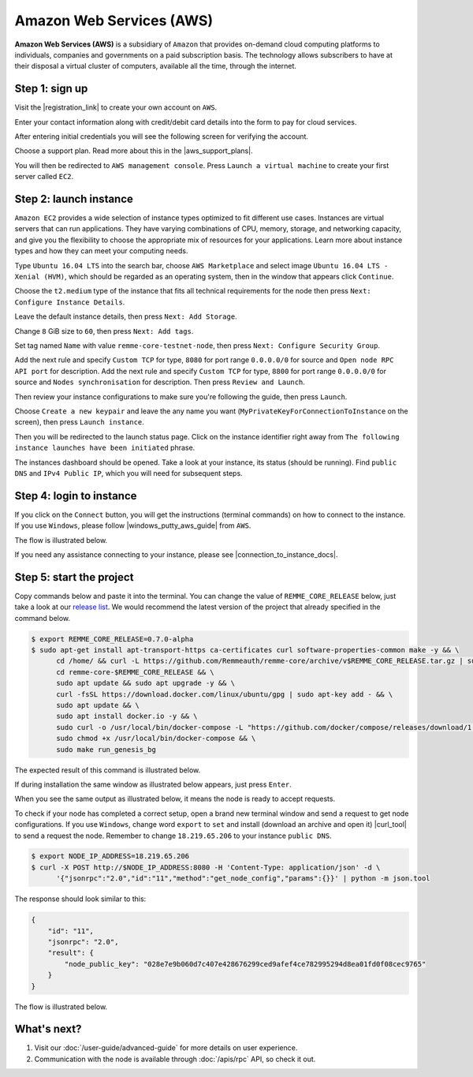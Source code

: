 *************************
Amazon Web Services (AWS)
*************************

**Amazon Web Services (AWS)** is a subsidiary of ``Amazon`` that provides on-demand cloud computing platforms to individuals,
companies and governments on a paid subscription basis. The technology allows subscribers to have at their disposal a
virtual cluster of computers, available all the time, through the internet.

Step 1: sign up
===============

Visit the |registration_link| to create your own account on ``AWS``.

.. |registration_link| raw:: html

   <a href="https://portal.aws.amazon.com/billing/signup?nc2=h_ct&src=header_signup&redirect_url=https%3A%2F%2Faws.amazon.com%2Fregistration-confirmation" target="_blank">registration link</a>

.. image:: /img/user-guide/cloud/aws/sign-up-form.png
   :width: 100%
   :align: center
   :alt: Sign up form

Enter your contact information along with credit/debit card details into the form  to pay for cloud services.

.. image:: /img/user-guide/cloud/aws/sign-up-contact-info.png
   :width: 100%
   :align: center
   :alt: Sign up contact information

After entering initial credentials you will see the following screen for verifying the account.

.. image:: /img/user-guide/cloud/aws/sign-up-confirmation.png
   :width: 100%
   :align: center
   :alt: Sign up confirmation

Choose a support plan. Read more about this in the |aws_support_plans|.

.. |aws_support_plans| raw:: html

   <a href="https://aws.amazon.com/premiumsupport/plans/" target="_blank">reference</a>

.. image:: /img/user-guide/cloud/aws/choose-account-plan.png
   :width: 100%
   :align: center
   :alt: Choose account plan

You will then be redirected to ``AWS management console``. Press ``Launch a virtual machine`` to create your first server called ``EC2``.

.. image:: /img/user-guide/cloud/aws/aws-management-console.png
   :width: 100%
   :align: center
   :alt: Choose account plan

Step 2: launch instance
=======================

``Amazon EC2`` provides a wide selection of instance types optimized to fit different use cases. Instances are virtual
servers that can run applications. They have varying combinations of CPU, memory, storage, and networking capacity,
and give you the flexibility to choose the appropriate mix of resources for your applications. Learn more about instance
types and how they can meet your computing needs.

Type ``Ubuntu 16.04 LTS`` into the search bar, choose ``AWS Marketplace`` and select image ``Ubuntu 16.04 LTS - Xenial (HVM)``,
which should be regarded as an operating system, then in the window that appears click ``Continue``.

.. image:: /img/user-guide/cloud/aws/choose-instance-image.png
   :width: 100%
   :align: center
   :alt: Choose instance image

Choose the ``t2.medium`` type of the instance that fits all technical requirements for the node then press ``Next: Configure Instance Details``.

.. image:: /img/user-guide/cloud/aws/choose-instance-type.png
   :width: 100%
   :align: center
   :alt: Choose instance type

Leave the default instance details, then press ``Next: Add Storage``.

.. image:: /img/user-guide/cloud/aws/configure-instance.png
   :width: 100%
   :align: center
   :alt: Configure instance

Change ``8`` GiB size to ``60``, then press ``Next: Add tags``.

.. image:: /img/user-guide/cloud/aws/add-storage.png
   :width: 100%
   :align: center
   :alt: Add instance's storage

Set tag named ``Name`` with value ``remme-core-testnet-node``, then press ``Next: Configure Security Group``.

.. image:: /img/user-guide/cloud/aws/set-name-tag.png
   :width: 100%
   :align: center
   :alt: Set name tag


Add the next rule and specify ``Custom TCP`` for type, ``8080`` for port range ``0.0.0.0/0`` for source and ``Open node RPC API port`` for description.
Add the next rule and specify ``Custom TCP`` for type, ``8800`` for port range ``0.0.0.0/0`` for source and ``Nodes synchronisation`` for description.
Then press ``Review and Launch``.

.. image:: /img/user-guide/cloud/aws/instance-firewall.png
   :width: 100%
   :align: center
   :alt: Open RPC API port for requests

Then review your instance configurations to make sure you're following the guide, then press ``Launch``.

.. image:: /img/user-guide/cloud/aws/review-instance-launch.png
   :width: 100%
   :align: center
   :alt: Review instance launch

Choose ``Create a new keypair`` and leave the any name you want (``MyPrivateKeyForConnectionToInstance`` on the screen), then press ``Launch instance``.

.. image:: /img/user-guide/cloud/aws/private-key-for-connection-to-instance.png
   :width: 100%
   :align: center
   :alt: Download private key for connection to instance

Then you will be redirected to the launch status page. Click on the instance identifier right away from ``The following instance launches have been initiated`` phrase.

.. image:: /img/user-guide/cloud/aws/instance-is-launching.png
   :width: 100%
   :align: center
   :alt: Instance is launching

The instances dashboard should be opened. Take a look at your instance, its status (should be running). Find ``public DNS``
and ``IPv4 Public IP``, which you will need for subsequent steps.

.. image:: /img/user-guide/cloud/aws/instances-dashboard.png
   :width: 100%
   :align: center
   :alt: Instances dashboard

Step 4: login to instance
=========================

If you click on the ``Connect`` button, you will get the instructions (terminal commands) on how to connect to the instance.
If you use ``Windows``, please follow |windows_putty_aws_guide| from ``AWS``.

.. |windows_putty_aws_guide| raw:: html

   <a href="https://docs.aws.amazon.com/AWSEC2/latest/UserGuide/putty.html?icmpid=docs_ec2_console" target="_blank">connecting to your Linux instance from Windows Using PuTTY</a>

.. image:: /img/user-guide/cloud/aws/how-to-connect-to-instance.png
   :width: 100%
   :align: center
   :alt: How to connect to instance instructions

The flow is illustrated below.

.. image:: /img/user-guide/cloud/aws/connect-to-instance-commands.png
   :width: 100%
   :align: center
   :alt: Connect to the instance terminal commands

.. image:: /img/user-guide/cloud/aws/connection-has-been-done.png
   :width: 100%
   :align: center
   :alt: Terminal output that says connection has been done successfully

If you need any assistance connecting to your instance, please see |connection_to_instance_docs|.

.. |connection_to_instance_docs| raw:: html

   <a href="https://docs.aws.amazon.com/AWSEC2/latest/UserGuide/AccessingInstances.html?icmpid=docs_ec2_console" target="_blank">AWS connection documentation</a>

Step 5: start the project
=========================

Copy commands below and paste it into the terminal. You can change the value of ``REMME_CORE_RELEASE`` below, just take
a look at our `release list <https://github.com/Remmeauth/remme-core/releases>`_. We would recommend the latest version of
the project that already specified in the command below.

.. code-block:: console

   $ export REMME_CORE_RELEASE=0.7.0-alpha
   $ sudo apt-get install apt-transport-https ca-certificates curl software-properties-common make -y && \
         cd /home/ && curl -L https://github.com/Remmeauth/remme-core/archive/v$REMME_CORE_RELEASE.tar.gz | sudo tar zx && \
         cd remme-core-$REMME_CORE_RELEASE && \
         sudo apt update && sudo apt upgrade -y && \
         curl -fsSL https://download.docker.com/linux/ubuntu/gpg | sudo apt-key add - && \
         sudo apt update && \
         sudo apt install docker.io -y && \
         sudo curl -o /usr/local/bin/docker-compose -L "https://github.com/docker/compose/releases/download/1.23.2/docker-compose-$(uname -s)-$(uname -m)" && \
         sudo chmod +x /usr/local/bin/docker-compose && \
         sudo make run_genesis_bg

.. image:: /img/user-guide/cloud/aws/installation-command.png
   :width: 100%
   :align: center
   :alt: Terminal installation command example

The expected result of this command is illustrated below.

.. image:: /img/user-guide/cloud/digital-ocean/installation-output.png
   :width: 100%
   :align: center
   :alt: Installation output

If during installation the same window as illustrated below appears, just press ``Enter``.

.. image:: /img/user-guide/cloud/digital-ocean/installation-possible-window.png
   :width: 100%
   :align: center
   :alt: Installation possible window

When you see the same output as illustrated below, it means the node is ready to accept requests.

.. image:: /img/user-guide/cloud/digital-ocean/proof-core-is-up.png
   :width: 100%
   :align: center
   :alt: Proof core is up

To check if your node has completed a correct setup, open a brand new terminal window and send a request to get node configurations.
If you use ``Windows``, change word ``export`` to ``set`` and install (download an archive and open it) |curl_tool| to send a request the node. Remember to change ``18.219.65.206`` to your instance ``public DNS``.

.. |curl_tool| raw:: html

   <a href="https://curl.haxx.se/download.html" target="_blank">tool named curl </a>

.. code-block:: console

   $ export NODE_IP_ADDRESS=18.219.65.206
   $ curl -X POST http://$NODE_IP_ADDRESS:8080 -H 'Content-Type: application/json' -d \
         '{"jsonrpc":"2.0","id":"11","method":"get_node_config","params":{}}' | python -m json.tool

The response should look similar to this:

.. code-block:: console

   {
       "id": "11",
       "jsonrpc": "2.0",
       "result": {
           "node_public_key": "028e7e9b060d7c407e428676299ced9afef4ce782995294d8ea01fd0f08cec9765"
       }
   }

The flow is illustrated below.

.. image:: /img/user-guide/cloud/digital-ocean/proof-core-is-working.png
   :width: 100%
   :align: center
   :alt: Proof core is working

What's next?
============

1. Visit our :doc:`/user-guide/advanced-guide` for more details on user experience.
2. Communication with the node is available through :doc:`/apis/rpc` API, so check it out.
